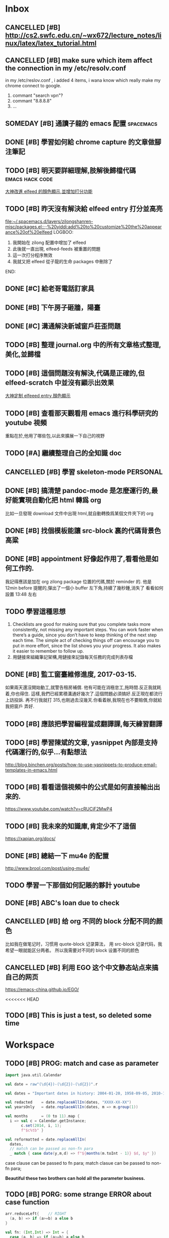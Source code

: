 #+TAGS: WORK FAMILY PERSONAL
* Inbox

** CANCELLED [#B] http://cs2.swfc.edu.cn/~wx672/lecture_notes/linux/latex/latex_tutorial.html
   CLOSED: [2017-03-13 Mon 13:05]
   :LOGBOOK:
   - State "CANCELLED"  from "TODO"       [2017-03-13 Mon 13:05] \\
     尋思,暫時不需要學習 latex 語法,分散了學習時間
   :END:
** CANCELLED [#B] make sure which item affect the connection in my /etc/resolv.conf
   CLOSED: [2017-03-27 Mon 11:20]
   :LOGBOOK:
   - State "CANCELLED"  from "TODO"       [2017-03-27 Mon 11:20] \\
     dont have enough time and knowledge base
   :END:
   in my /etc/reslov.conf , i added 4 items, i wana know which really make my chrome
   connect to google.
   1. commant "search vpn"?
   2. commant "8.8.8.8"
   3. ...
** SOMEDAY [#B] 通讀子龍的 emacs 配置                               :spacemacs:

** DONE [#B] 學習如何給 chrome capture 的文章做腳注筆記
   CLOSED: [2017-03-27 Mon 11:20] SCHEDULED: <2017-03-13 Mon 09:00>
   :PROPERTIES:
   :Effort:   10
   :END:
   :LOGBOOK:
   - State "DONE"       from "TODO"       [2017-03-27 Mon 11:20]
   - need some more improvement
   :END:

** TODO [#B] 明天要詳細理解,肢解後歸檔代碼                  :emacs:hack:code:
   SCHEDULED: <2017-03-13 Mon 09:30>
   :PROPERTIES:
   :Effort:   30
   :END:
[[file:journal.org::*%E5%A4%A7%E7%A5%9E%E6%94%B9%E9%80%B2elfeed%E7%9A%84%E9%A1%8F%E8%89%B2%E9%A1%AF%E7%A4%BA,%E4%B8%A6%E5%A2%9E%E5%8A%A0%E6%89%93%E5%88%86%E5%8A%9F%E8%83%BD][大神改進 elfeed 的顏色顯示,並增加打分功能]]

** TODO [#B] 昨天沒有解決給 elfeed entry 打分並高亮
   SCHEDULED: <2017-03-13 Mon 10:00>
[[file:~/.spacemacs.d/layers/zilongshanren-misc/packages.el::;;%20yiddi:add%20to%20customize%20the%20appearance%20of%20elfeed]]
LOGBOO:
1. 我開始在 zilong 配置中增加了 elfeed
2. 此後就一直出現, elfeed-feeds 被重置的問題
3. 這一次打分程序無效
4. 我就又把 elfeed 從子龍的生命 packages 中刪除了
END:

** DONE [#C] 給老哥電話訂家具
   CLOSED: [2017-03-27 Mon 11:21] SCHEDULED: <2017-03-14 Tue 14:00>
   :LOGBOOK:
   - State "DONE"       from "TODO"       [2017-03-27 Mon 11:21]
   :END:
** DONE [#B] 下午房子砸牆，陽臺
   CLOSED: [2017-03-27 Mon 11:21] SCHEDULED: <2017-03-12 Sun 16:00>
   :LOGBOOK:
   - State "DONE"       from "STARTED"    [2017-03-27 Mon 11:21]
   :END:
** DONE [#C] 溝通解決新城窗戶莊歪問題
   CLOSED: [2017-03-27 Mon 11:21] SCHEDULED: <2017-03-13 Mon 13:00>
   :LOGBOOK:
   - State "DONE"       from "STARTED"    [2017-03-27 Mon 11:21]
   - who response this vendor, says that he will order someone to fix this issue
   :END:

** TODO [#B] 整理 journal.org 中的所有文章格式整理,美化,並歸檔

** TODO [#B] 這個問題沒有解決,代碼是正確的,但 elfeed-scratch 中並沒有顯示出效果
[[file:~/.spacemacs.d/layers/zilongshanren-misc/packages.el::;;%20starting%20point.][大神定制 elfeeed entry 顏色顯示]]

** TODO [#B] 查看那天觀看用 emacs 進行科學研究的 youtube 視頻
   重點在於,他用了哪些包,以此來擴展一下自己的視野

** TODO [#A] 繼續整理自己的全知識 doc
   DEADLINE: <2017-03-13 Mon 11:30> SCHEDULED: <2017-03-14 Tue 08:00>

** CANCELLED [#B] 學習 skeleton-mode                               :PERSONAL:
   CLOSED: [2017-08-11 Fri 19:09] DEADLINE: <2017-03-14 Tue 16:00> SCHEDULED: <2017-03-14 Tue 14:00>
   :LOGBOOK:
   - State "CANCELLED"  from "DONE"       [2017-08-11 Fri 19:09] \\
     并没有实施，似乎并不重要
   - State "DONE"       from "STARTED"    [2017-08-11 Fri 19:09]
   CLOCK: [2017-03-15 Wed 09:56]--[2017-03-15 Wed 13:12] =>  3:16
   CLOCK: [2017-03-15 Wed 09:49]--[2017-03-15 Wed 09:53] =>  0:04
   CLOCK: [2017-03-15 Wed 09:25]--[2017-03-15 Wed 09:34] =>  0:09
   CLOCK: [2017-03-14 Tue 09:41]--[2017-03-14 Tue 11:41] =>  2:00
   CLOCK: [2017-03-14 Tue 06:58]--[2017-03-14 Tue 07:43] =>  0:45
   SOME-TIPS:
         1. checklists are good for making sure that you complete tasks more
            consistently, not missing any important steps. you can work faster
            when there’s a guide, since you don’t have to keep thinking of the
            next step each time. The simple act of checking things off can
            encourage you to put in more effort, since the list shows you your
            progress. It also makes it easier to remember to follow up.
         2. 用鏈接來組織筆記架構,用鏈接來記錄每天任務的完成列表存檔

   :END:

** DONE [#B] 搞清楚 pandoc-mode 是怎麼運行的,最好能實現自動化把 html 轉爲 org
   CLOSED: [2017-03-27 Mon 11:22]
   :LOGBOOK:
   - State "DONE"       from "TODO"       [2017-03-27 Mon 11:22]
   :END:
   比如一旦發現 download 文件中出現 html,就自動轉換爲某個文件夾下的 org

** DONE [#B] 找個模板能讓 src-block 裏的代碼背景色高粱
   CLOSED: [2017-08-11 Fri 19:08]
   :LOGBOOK:
   - State "DONE"       from "TODO"       [2017-08-11 Fri 19:08]
   :END:

** DONE [#B] appointment 好像起作用了,看看他是如何工作的.
   CLOSED: [2018-04-17 Tue 08:19]
   :LOGBOOK:
   - State "DONE"       from "TODO"       [2018-04-17 Tue 08:19]
   :END:
   我記得應該是加在 org zilong package 位置的代碼,關於 reminder 的.
   他是 12min before 提醒的,彈出了一個小 buffer 左下角,持續了幾秒鍾,消失了
   看看如何設置
   13:48 左右


** TODO 學習這種思想

         1. Checklists are good for making sure that you complete tasks more
            consistently, not missing any important steps. You can work faster
            when there’s a guide, since you don’t have to keep thinking of the
            next step each time. The simple act of checking things off can
            encourage you to put in more effort, since the list shows you your
            progress. It also makes it easier to remember to follow up.
         2. 用鏈接來組織筆記架構,用鏈接來記錄每天任務的完成列表存檔

** DONE [#B] 監工窗臺維修進度, 2017-03-15.
   CLOSED: [2017-08-11 Fri 19:08] SCHEDULED: <2017-03-17 Fri 09:30>
   :LOGBOOK:
   - State "DONE"       from "TODO"       [2017-08-11 Fri 19:08]
   :END:
   如果兩天還沒開始動工,就警告租房補償.
   他有可能在消極怠工,拖時間.反正我就耗着,你也得住.
   這樣,我們已經累積溝通好幾次了.這個問題必須搞好.反正現在都流行上訪投訴.
   再不行我就打 315,也剛過去沒幾天.你看着辦,我現在也不要賠償,你就給我把窗戶
   弄好.


** TODO [#B] 應該把學習編程當成翻譯課,每天練習翻譯
   SCHEDULED: <2017-03-16 Thu 09:00>

** TODO [#B] 學習陳斌的文章, yasnippet 內部是支持代碼運行的,似乎...有點想法
   SCHEDULED: <2017-03-20 Mon 09:00>
http://blog.binchen.org/posts/how-to-use-yasnippets-to-produce-email-templates-in-emacs.html

** TODO [#B] 看看這個視頻中的公式是如何直接輸出出來的.
   SCHEDULED: <2017-03-20 Mon 09:00>
https://www.youtube.com/watch?v=cRUCiF2MwP4

** TODO [#B] 我未來的知識庫,肯定少不了這個
   SCHEDULED: <2017-03-20 Mon 09:00>
https://xapian.org/docs/

** DONE [#B] 總結一下 mu4e 的配置
   CLOSED: [2017-08-11 Fri 19:06] DEADLINE: <2017-08-11 Fri> SCHEDULED: <2017-03-20 Mon 09:00>
   :LOGBOOK:
   - State "DONE"       from "TODO"       [2017-08-11 Fri 19:06]
   :END:
http://www.brool.com/post/using-mu4e/

** TODO  學習一下那個如何記賬的夥計 youtube
   SCHEDULED: <2017-03-20 Mon 14:00>

** DONE [#B] ABC's loan due to check
   CLOSED: [2017-03-27 Mon 11:19] SCHEDULED: <2017-03-22 Wed 10:30>
   :LOGBOOK:
   - State "DONE"       from "TODO"       [2017-03-27 Mon 11:19]
   :END:

** CANCELLED [#B] 给 org 不同的 block 分配不同的颜色
   CLOSED: [2017-08-11 Fri 19:06]
   :LOGBOOK:
   - State "CANCELLED"  from "TODO"       [2017-08-11 Fri 19:06] \\
     鉴于 org note 并不是那么美观，而且这个耗时的任务暂时应该搁浅
   :END:
   比如我在做笔记时，习惯用 quote-block 记录算法，
   用 src-block 记录代码，我希望一眼就能区分两者。
   所以我需要对不同的 block 设置不同的颜色

** CANCELLED [#B] 利用 EGO 这个中文静态站点来搞自己的网页
   CLOSED: [2017-08-11 Fri 19:07]
   :LOGBOOK:
   - State "CANCELLED"  from "TODO"       [2017-08-11 Fri 19:07] \\
     始终没能抽出时间来处理自己的网页，暂时搁浅，等有时间再说
   :END:

https://emacs-china.github.io/EGO/

<<<<<<< HEAD
** TODO [#B] This is just a test, so deleted some time
* Workspace

** TODO [#B] PROG: match and case as parameter

   #+BEGIN_SRC scala
     import java.util.Calendar

     val date = raw"(\d{4})-(\d{2})-(\d{2})".r

     val dates = "Important dates in history: 2004-01-20, 1958-09-05, 2010-10-06, 2011-07-15"

     val redacted    = date.replaceAllIn(dates, "XXXX-XX-XX")
     val yearsOnly   = date.replaceAllIn(dates, m => m.group(1))

     val months      = (0 to 11).map {
       i => val c = Calendar.getInstance;
            c.set(2014, i, 1);
            f"$c%tb" }

     val reformatted = date.replaceAllIn(
       dates,
       // match can be passed as non-fn para
       _ match { case date(y,m,d) => f"${months(m.toInt - 1)} $d, $y" })
   #+END_SRC

   case clause can be passed to fn para;
   match clasue can be passed to non-fn para;

   *Beautiful these two brothers can hold all the parameter business.*

** TODO [#B] PORG: some strange ERROR about case function
   #+BEGIN_SRC scala
     arr.reduceLeft{    // RIGHT
       (a, b) => if (a>=b) a else b
     }

     val fn: (Int,Int) => Int = {
       case (a, b) => if (a>=b) a else b
     }

     arr.reduceLeft(fn) // RIGHT

     arr.reduceLeft{    // WRONG
       case (a:Int,b:Int) => if (a>=b) a else b
     }
   #+END_SRC

** TODO [#B] compare two snippet codes about the case function

   #+BEGIN_SRC scala
     val (rainyTmp, rainyDays2) = data.foldLeft(0.0 -> 0) {
       case ((a, b), tempInfo) if tempInfo.prcp >= 1.0 => (a+tempInfo.tmax, b+1)
     }
   #+END_SRC

   #+BEGIN_SRC scala
     val (rainySum,rainyCount2) = data.foldLeft(0.0 -> 0) {
       case ((sum, cnt), td) =>
         if(td.precip < 1.0) (sum, cnt) else (sum + td.tmax, cnt + 1)
     }
   #+END_SRC

   The biggest difference is that: *first will lead to MatchError*

   * pattern and  if-guard => small pattern
   * pattern then if-gurad => same pattern

   So, the first case clause can not match all situation, and will lead *MatchError*
   the ~pattern and if-guard~ is always used to *ignore* some unrequire element by
   ~for~ and ~flatMap~.

   #+BEGIN_SRC scala
     import scala.util.Random

     val arrTup = Array.fill(30)((Random.nextInt(100), Random.nextInt(100)))

     // ignore all elements whose a <= 50
     for((a,b) <- arrTup
         if a>50) yield (a,b)

     // ignore all elements whose a <= 50
     arrTup.flatMap{
       case (a, b) if a>50 => Seq(a -> b)
       case _ => Seq.empty
     }

   #+END_SRC

** TODO [#B] Compare two code snippet about case clause

   #+BEGIN_SRC scala
     case (a, b) => {
       val sum = b.foldLeft(0.0){(a,b) => a + b.tmax}
       (a, sum)
     }
   #+END_SRC

   #+BEGIN_SRC scala
     case (m, days) =>
           m -> days.foldLeft(0.0)((sum, td) => sum + td.tmax) / days.length
   #+END_SRC

   It's obviously that, the latter one is better.

   In fact, functional languages are very skilled at dealing with *holographic*

   one part by one part related:

   #+BEGIN_QUOTE
   (a, b)
   a -> { some functions about b}
   #+END_QUOTE

** TODO [#B] new spacemacs hotkey find
   | C =   | highlight all this 'word' in current buffer |   |
   | C = e | modify all this 'wrod' same time            |   |
   | C = / | find this word in project                   |   |
   | C = f | find this word in file                      |   |
   | C = b | find this word in buffer                    |   |

** TODO [#B] find new key in spc
   | C o | jump back |

** TODO [#B] String has a boolean method: start with
   very useful in data science, usually to filter out or filter in by the data format which ends or starts with
   something.

** TODO [#B] String methods to chop to get subString is very useful in DS
   String.drop(3).dropRight(2)

   //  LASBS060000000000003
   //  ^^^BS0600000000000^^
=======

** TODO [#B] Programming I/O and exception
    DEADLINE: <2018-04-17 Tue 09:00>
*** question
    build a input stream reading from a file and display the file content in console
*** requiement
    1. using the *loan patter* to handle IOException and FileNotFoundException
    2. need GUI, *file chooser* to choose the file you want to read, and a *dialog* to display alert if exception occur.

** TODO [#B] why we should always use BufferedInput/OutpuStream
   DEADLINE: <2018-04-17 Tue 09:00>

** TODO [#B] what is difference between double and double-as-string
   1. space cost?
   2. time cost?

** TODO [#B] serializable
   1. how to make some object serializable?
   2. how to serialize an object

** TODO [#B] 2 tags used to customize the serialization
   1. what are they.
   2. what problems they solve

** TODO [#B] Design a Chater programming :Programming:


*** requirement
    1. support private msg between user and user
    2. allow multiple users connecting and sending msg
    3. tips connected and disconnected
    4. support displaying user's name.

** TODO [#B] write a code snippet to get content from URL :Programming:
   DEADLINE: <2018-04-21 Sat 09:00>
   use 3 methods please.

** TODO [#B] write things back and forth :English:

** TODO [#B] how to hide and show function or comment block
   by ~HideShow-mode~, which is included with Emacs 20 and later
   [[https://www.emacswiki.org/emacs/HideShow][hide and show]]

   frequently used command:

   | C-c @ C-M-s | show all         |
   | C-c @ C-M-h | hide all         |
   | C-c @ C-s   | show block       |
   | C-c @ C-h   | hide block       |
   | C-c @ C-c   | toggle hide/show |

** TODO [#B] Manifest + Array(1)(0) :TechCombo:
    #+BEGIN_SRC scala
      class MutableDLL[A: Manifest] extends mutable.Buffer[A]{
        private class Node(var data: A, var prev: Node, var next: Node)
        private var end = new Node(new Array[A](1)(0),null, null)
      }

    #+END_SRC

    ~private var end = new Node(??? ,null, null)~
    because of the type of data we don't know now, so we can not give it a value. but as a concrete instance, ~end Node~ must have a value for his 1st Ctor argument.

    what can we do now?
    *wrap it by a type constructor, unwrap it by a method of this type constructor*

    The simple way to give a value to A, is *also do that in run-time*, means we also delegate this work to the guy who give a specific type of A.

    But how can we do that?

    *wrap* it in an container before ,then *unwrap* it by expression. Good news is we also don't deal with the element data directly. ~wrap~ is a type constructor and ~unwrap~ is an method defined in that type constructor.

** TODO [#B] define a list-likely type wich can add different stuff :Programming:
>>>>>>> 9948b14a747309f458e0f323f2cfdcfb6d2736cb

** TODO [#B] cache the copy yank
   spc r e

** TODO [#B] Latex divide symbol
  $\dfrac{(x - \mu)}\sigma$
  $(x - \mu)\div\sigma$
  $(x - \mu)/\sigma$

  3 symbols can use

  - \dfrac
  - \div
  - /

** TODO [#B] In ~visual~ state of vim some stange and useful hot key

*** 1. wrap selected text by <s> in ~visual~ state
   | [visual] s + anychar | you will get 'anychar[selectedtext]anychar' |

   eg: you want to wrap 'love' with '*', you will do these steps:
   1. enter ~visual~ state by ~v~;
   2. make 'love' be the selected;
   3. press <s> then press <shift + 8>

   love -----select,<s>,<shift+8>-----> *love*
   you will get *love* !


*** 2. other hot-key to wrap
| [visual] s + f + input | input(selected)           |
| [visual] s + t + input | <input>(selected)</input> |
| [visual] s + b         | (selected)                |

   eg: you want to wrap 'love' with '*', you will do these steps:
   1. enter ~visual~ state by ~v~;
   2. make 'love' be the selected;
   3. press <s + f> then input 'hello' => 'hello(love)'
   3. press <s + b> then input 'hello' => '(love)'
   3. press <s + t> then input 'hello' => '<hello>love</hello>'

** TODO [#B] Only edit content of current headline in a new buffer
   hotkey: C-x n s

